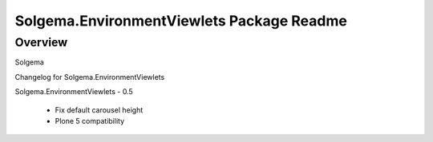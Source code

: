 Solgema.EnvironmentViewlets Package Readme
=========================

Overview
--------

Solgema

Changelog for Solgema.EnvironmentViewlets


Solgema.EnvironmentViewlets - 0.5

    - Fix default carousel height
    - Plone 5 compatibility
